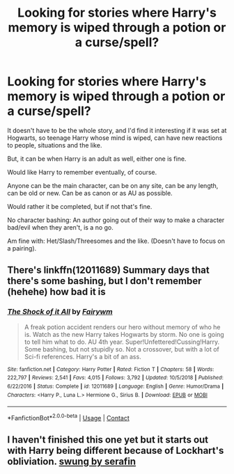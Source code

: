 #+TITLE: Looking for stories where Harry's memory is wiped through a potion or a curse/spell?

* Looking for stories where Harry's memory is wiped through a potion or a curse/spell?
:PROPERTIES:
:Author: NotSoSnarky
:Score: 3
:DateUnix: 1598587921.0
:DateShort: 2020-Aug-28
:FlairText: Request
:END:
It doesn't have to be the whole story, and I'd find it interesting if it was set at Hogwarts, so teenage Harry whose mind is wiped, can have new reactions to people, situations and the like.

But, it can be when Harry is an adult as well, either one is fine.

Would like Harry to remember eventually, of course.

Anyone can be the main character, can be on any site, can be any length, can be old or new. Can be as canon or as AU as possible.

Would rather it be completed, but if not that's fine.

No character bashing: An author going out of their way to make a character bad/evil when they aren't, is a no go.

Am fine with: Het/Slash/Threesomes and the like. (Doesn't have to focus on a pairing).


** There's linkffn(12011689) Summary days that there's some bashing, but I don't remember (hehehe) how bad it is
:PROPERTIES:
:Author: nuvan
:Score: 1
:DateUnix: 1598672832.0
:DateShort: 2020-Aug-29
:END:

*** [[https://www.fanfiction.net/s/12011689/1/][*/The Shock of it All/*]] by [[https://www.fanfiction.net/u/972483/Fairywm][/Fairywm/]]

#+begin_quote
  A freak potion accident renders our hero without memory of who he is. Watch as the new Harry takes Hogwarts by storm. No one is going to tell him what to do. AU 4th year. Super!Unfettered!Cussing!Harry. Some bashing, but not stupidly so. Not a crossover, but with a lot of Sci-fi references. Harry's a bit of an ass.
#+end_quote

^{/Site/:} ^{fanfiction.net} ^{*|*} ^{/Category/:} ^{Harry} ^{Potter} ^{*|*} ^{/Rated/:} ^{Fiction} ^{T} ^{*|*} ^{/Chapters/:} ^{58} ^{*|*} ^{/Words/:} ^{222,797} ^{*|*} ^{/Reviews/:} ^{2,541} ^{*|*} ^{/Favs/:} ^{4,015} ^{*|*} ^{/Follows/:} ^{3,792} ^{*|*} ^{/Updated/:} ^{10/5/2018} ^{*|*} ^{/Published/:} ^{6/22/2016} ^{*|*} ^{/Status/:} ^{Complete} ^{*|*} ^{/id/:} ^{12011689} ^{*|*} ^{/Language/:} ^{English} ^{*|*} ^{/Genre/:} ^{Humor/Drama} ^{*|*} ^{/Characters/:} ^{<Harry} ^{P.,} ^{Luna} ^{L.>} ^{Hermione} ^{G.,} ^{Sirius} ^{B.} ^{*|*} ^{/Download/:} ^{[[http://www.ff2ebook.com/old/ffn-bot/index.php?id=12011689&source=ff&filetype=epub][EPUB]]} ^{or} ^{[[http://www.ff2ebook.com/old/ffn-bot/index.php?id=12011689&source=ff&filetype=mobi][MOBI]]}

--------------

*FanfictionBot*^{2.0.0-beta} | [[https://github.com/FanfictionBot/reddit-ffn-bot/wiki/Usage][Usage]] | [[https://www.reddit.com/message/compose?to=tusing][Contact]]
:PROPERTIES:
:Author: FanfictionBot
:Score: 1
:DateUnix: 1598672849.0
:DateShort: 2020-Aug-29
:END:


** I haven't finished this one yet but it starts out with Harry being different because of Lockhart's obliviation. [[https://archiveofourown.org/works/9821300][swung by serafin]]
:PROPERTIES:
:Score: 0
:DateUnix: 1598589042.0
:DateShort: 2020-Aug-28
:END:
